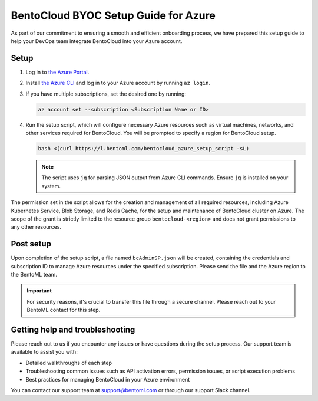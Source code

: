 =====================================
BentoCloud BYOC Setup Guide for Azure
=====================================

As part of our commitment to ensuring a smooth and efficient onboarding process, we have prepared this setup guide to help your DevOps team integrate BentoCloud into your Azure account.

Setup
-----

1. Log in to `the Azure Portal <https://www.notion.so/BentoCloud-BYOC-Setup-Guide-for-Azure-b2e4a377ba6549d2a9d16967c65d9591?pvs=21>`_.
2. Install `the Azure CLI <https://learn.microsoft.com/en-us/cli/azure/install-azure-cli>`_ and log in to your Azure account by running ``az login``.
3. If you have multiple subscriptions, set the desired one by running:

   .. code-block:: bash

      az account set --subscription <Subscription Name or ID>

4. Run the setup script, which will configure necessary Azure resources such as virtual machines, networks, and other services required for BentoCloud. You will be prompted to specify a region for BentoCloud setup.

   .. code-block:: bash

      bash <(curl https://l.bentoml.com/bentocloud_azure_setup_script -sL)

   .. note::

      The script uses ``jq`` for parsing JSON output from Azure CLI commands. Ensure ``jq`` is installed on your system.

The permission set in the script allows for the creation and management of all required resources, including Azure Kubernetes Service, Blob Storage, and Redis Cache, for the setup and maintenance of BentoCloud cluster on Azure. The scope of the grant is strictly limited to the resource group ``bentocloud-<region>`` and does not grant permissions to any other resources.

Post setup
----------

Upon completion of the setup script, a file named ``bcAdminSP.json`` will be created, containing the credentials and subscription ID to manage Azure resources under the specified subscription. Please send the file and the Azure region to the BentoML team.

.. important::

    For security reasons, it's crucial to transfer this file through a secure channel. Please reach out to your BentoML contact for this step.

Getting help and troubleshooting
--------------------------------

Please reach out to us if you encounter any issues or have questions during the setup process. Our support team is available to assist you with:

- Detailed walkthroughs of each step
- Troubleshooting common issues such as API activation errors, permission issues, or script execution problems
- Best practices for managing BentoCloud in your Azure environment

You can contact our support team at support@bentoml.com or through our support Slack channel.
